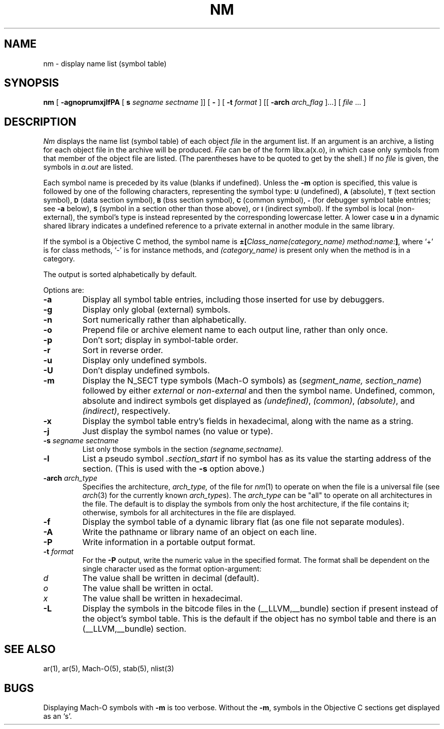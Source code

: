 .TH NM 1 "May 27, 2015" "Apple, Inc."
.SH NAME
nm \- display name list (symbol table)
.SH SYNOPSIS
.B nm
[
.B \-agnoprumxjlfPA
[
.B s 
.I segname sectname
]]
[
.B \-
] [
.BI \-t " format"
] [[
.BI \-arch " arch_flag
]...] [
.IR file " ... ]"
.SH DESCRIPTION
.I Nm
displays the name list (symbol table) of each object
.I file
in the argument list.  If an argument is an archive, a listing for each object
file in the archive will be produced.  
.I File
can be of the form libx.a(x.o), in which case only symbols from that member of the
object file are listed.  
(The parentheses have to be quoted to get by the shell.)
If no
.I file
is given, the symbols in 
.I a.out 
are listed.
.PP
Each symbol name is preceded by its value (blanks if undefined).
Unless the
.B \-m
option is specified, this value is followed by one of the following
characters, representing the symbol type:
.SM
.B U
(undefined),
.SM
.B A
(absolute),
.SM
.B  T
(text section symbol),
.SM
.B D
(data section symbol),
.SM
.B B
(bss section symbol),
.SM
.B C
(common symbol),
.SM
.B \-
(for debugger symbol table entries; see
.B \-a
below),
.SM
.B S
(symbol in a section other than those above),
or
.SM
.B I
(indirect symbol).
If the symbol is local (non-external), the symbol's type is
instead represented by the corresponding
lowercase letter.  A lower case
.B u
in a dynamic shared library indicates a undefined reference to a private
external in another module in the same library.
.PP
If the symbol is a Objective C method, the symbol name is
.BI \(+-[ "Class_name(category_name)" " " "method:name:" "]\fR,"
where `+' is for class methods, `\-' is for instance methods,
and
.I (category_name)
is present only when the method is in a category.
.PP
The output is sorted alphabetically by default.
.PP
Options are:
.TP
.B  \-a
Display all symbol table entries, 
including those inserted for use by debuggers.
.TP
.B  \-g
Display only global (external) symbols.
.TP
.B \-n
Sort numerically rather than alphabetically.
.TP
.B  \-o
Prepend file or archive element name to each output line, 
rather than only once.
.TP
.B  \-p
Don't sort; display in symbol-table order.
.TP
.B  \-r
Sort in reverse order.
.TP
.B  \-u
Display only undefined symbols.
.TP
.B  \-U
Don't display undefined symbols.
.TP
.B  \-m
Display the N_SECT type symbols (Mach-O symbols) as
.RI ( "segment_name, section_name" )
followed by either
.I external
or
.I non-external
and then the symbol name.
Undefined, common, absolute and indirect symbols get displayed as
.IR (undefined) ,
.IR (common) ,
.IR (absolute) ,
and
.IR (indirect) ,
respectively.
.TP
.B \-x
Display the symbol table entry's fields in hexadecimal,
along with the name as a string.
.TP
.B \-j
Just display the symbol names (no value or type).
.TP
.BI \-s " segname sectname"
List only those symbols in the section
.I (segname,sectname).
.TP
.B \-l
List a pseudo symbol
.I ".section_start"
if no symbol has as its value the starting address of the section. 
(This is used with the
.B \-s
option above.)
.TP
.BI \-arch " arch_type"
Specifies the architecture,
.I arch_type,
of the file for
.IR nm (1)
to operate on when the file is a universal file (see
.IR arch (3)
for the currently known
.IR arch_type s).
The
.I arch_type
can be "all" to operate on all architectures in the file.
The default is to display the symbols from only the host architecture,
if the file contains it;
otherwise, symbols for all architectures in the file
are displayed.
.TP
.B \-f
Display the symbol table of a dynamic library flat (as one file not separate
modules).
.TP
.B \-A
Write the pathname or library name of an object on each line.
.TP
.B \-P
Write information in a portable output format.
.TP
.BI \-t " format"
For the
.B \-P
output, write the numeric value in the specified format. The format shall be
dependent on the single character used as the format option-argument:
.TP
.I d
The value shall be written in decimal (default).
.TP
.I o
The value shall be written in octal.
.TP
.I x
The value shall be written in hexadecimal.
.TP
.B \-L
Display the symbols in the bitcode files in the (\_\^\_LLVM,\_\^\_bundle)
section if present instead of the object's symbol table.  This is the default
if the object has no symbol table and there is an (\_\^\_LLVM,\_\^\_bundle)
section.
.SH SEE ALSO
ar(1), ar(5), Mach-O(5), stab(5), nlist(3)
.SH BUGS
Displaying Mach-O symbols with
.B \-m
is too verbose.  Without the 
.BR \-m ,
symbols in the Objective C sections get displayed as an `s'.
